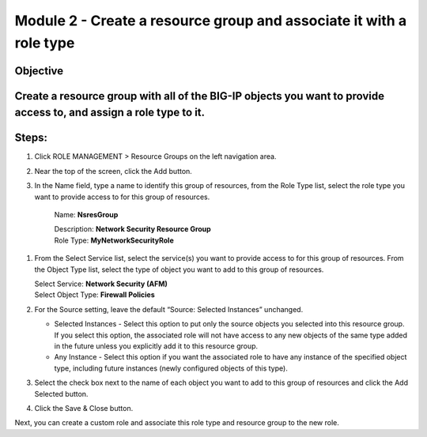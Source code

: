 Module 2 - Create a resource group and associate it with a role type
~~~~~~~~~~~~~~~~~~~~~~~~~~~~~~~~~~~~~~~~~~~~~~~~~

Objective
^^^^^^^^^

Create a resource group with all of the BIG-IP objects you want to provide access to, and assign a role type to it.
^^^^^^^^^^^^^^^^^^^^^^^^^^^^^^^^^^^^^^^^^^^^^^^^^^^^^^^^^^^^^^^^^^^^^^^^^^^^^^^^^^^^^^^^^^^^^^^^^^^^^^^^^^^^^^^^^^^

|image6|

Steps:
^^^^^^

1. Click ROLE MANAGEMENT > Resource Groups on the left navigation area.

2. Near the top of the screen, click the Add button.

3. In the Name field, type a name to identify this group of resources,
   from the Role Type list, select the role type you want to provide
   access to for this group of resources.

    Name: **NsresGroup**

    | Description: **Network Security Resource Group**
    | Role Type: **MyNetworkSecurityRole**

1. From the Select Service list, select the service(s) you want to
   provide access to for this group of resources. From the Object
   Type list, select the type of object you want to add to this group of
   resources.

   | Select Service: **Network Security (AFM)**
   | Select Object Type: **Firewall Policies**

2. For the Source setting, leave the default “Source: Selected
   Instances” unchanged.

   -  Selected Instances - Select this option to put only the source
      objects you selected into this resource group. If you select this
      option, the associated role will not have access to any new
      objects of the same type added in the future unless you explicitly
      add it to this resource group.

   -  Any Instance - Select this option if you want the associated role
      to have any instance of the specified object type, including
      future instances (newly configured objects of this type).

3. Select the check box next to the name of each object you want to add
   to this group of resources and click the Add Selected button.

|image7|

4. Click the Save & Close button.

Next, you can create a custom role and associate this role type and
resource group to the new role.

.. |image6| image:: media/image6.png
   :width: 6.25000in
   :height: 0.79167in
.. |image7| image:: media/image7.png
   :width: 6.48750in
   :height: 2.96250in
